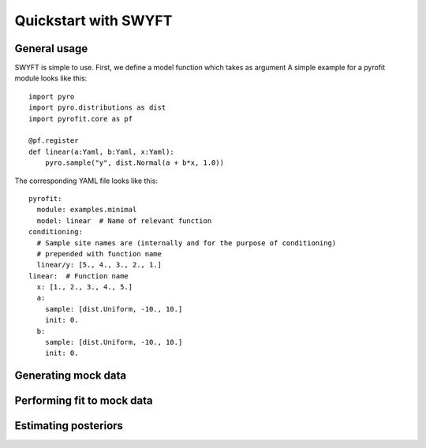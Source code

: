 Quickstart with SWYFT
=====================

General usage
-------------

SWYFT is simple to use.  First, we define a model function which takes as
argument A simple example for a pyrofit module looks like this::

    import pyro
    import pyro.distributions as dist
    import pyrofit.core as pf
    
    @pf.register
    def linear(a:Yaml, b:Yaml, x:Yaml):
        pyro.sample("y", dist.Normal(a + b*x, 1.0))


The corresponding YAML file looks like this::

    pyrofit:
      module: examples.minimal
      model: linear  # Name of relevant function
    conditioning:
      # Sample site names are (internally and for the purpose of conditioning)
      # prepended with function name
      linear/y: [5., 4., 3., 2., 1.]
    linear:  # Function name
      x: [1., 2., 3., 4., 5.]
      a:
        sample: [dist.Uniform, -10., 10.]
        init: 0.
      b:
        sample: [dist.Uniform, -10., 10.]
        init: 0.
    
    
Generating mock data
--------------------


Performing fit to mock data
---------------------------


Estimating posteriors
---------------------
